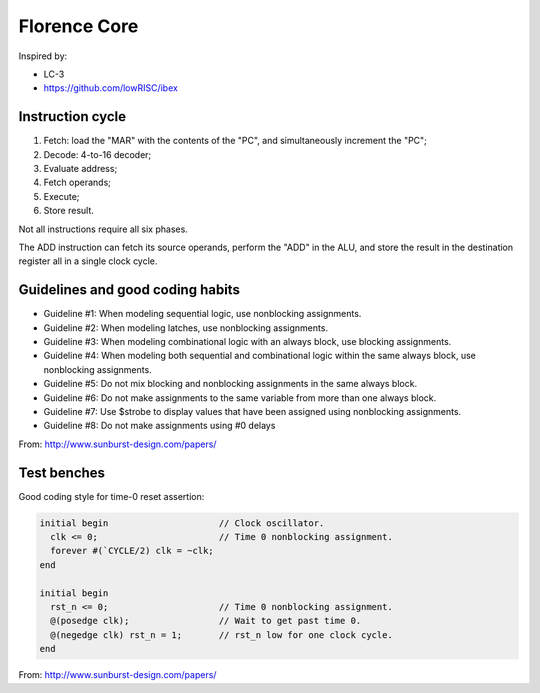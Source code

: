 Florence Core
==========================

Inspired by:

* LC-3
* https://github.com/lowRISC/ibex

Instruction cycle
-----------------------

1. Fetch: load the "MAR" with the contents of the "PC", and simultaneously
   increment the "PC";
2. Decode: 4-to-16 decoder;
3. Evaluate address;
4. Fetch operands;
5. Execute;
6. Store result.

Not all instructions require all six phases.

The ADD instruction can fetch its source operands, perform the "ADD" in the ALU,
and store the result in the destination register all in a single clock cycle.

Guidelines and good coding habits
------------------------------------------

* Guideline #1: When modeling sequential logic, use nonblocking assignments.
* Guideline #2: When modeling latches, use nonblocking assignments.
* Guideline #3: When modeling combinational logic with an always block, use
  blocking assignments.
* Guideline #4: When modeling both sequential and combinational logic within the
  same always block, use nonblocking assignments.
* Guideline #5: Do not mix blocking and nonblocking assignments in the same
  always block.
* Guideline #6: Do not make assignments to the same variable from more than one
  always block.
* Guideline #7: Use $strobe to display values that have been assigned using
  nonblocking assignments.
* Guideline #8: Do not make assignments using #0 delays

From: http://www.sunburst-design.com/papers/

Test benches
-----------------

Good coding style for time-0 reset assertion:

.. code-block:: verilog

  initial begin                     // Clock oscillator.
    clk <= 0;                       // Time 0 nonblocking assignment.
    forever #(`CYCLE/2) clk = ~clk;
  end
  
  initial begin
    rst_n <= 0;                     // Time 0 nonblocking assignment.
    @(posedge clk);                 // Wait to get past time 0.
    @(negedge clk) rst_n = 1;       // rst_n low for one clock cycle.
  end


From: http://www.sunburst-design.com/papers/
